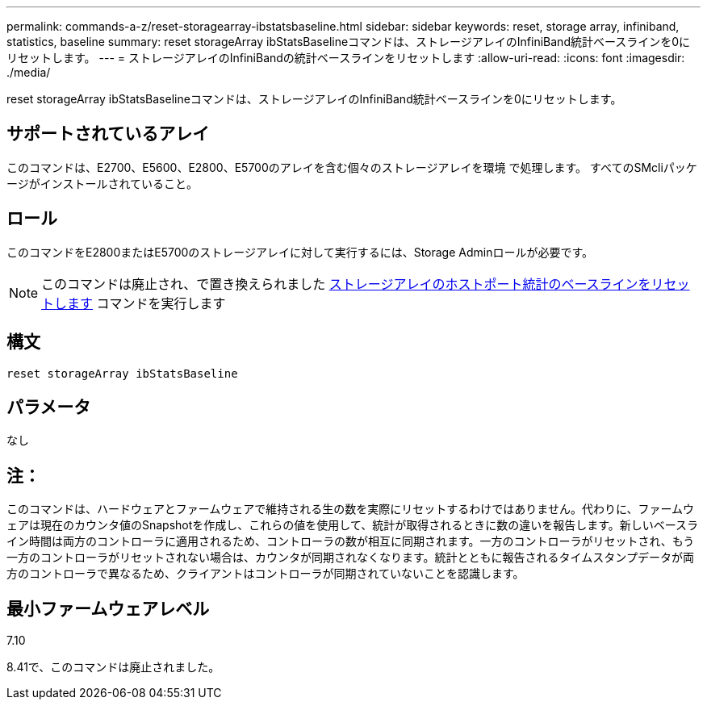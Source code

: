 ---
permalink: commands-a-z/reset-storagearray-ibstatsbaseline.html 
sidebar: sidebar 
keywords: reset, storage array, infiniband, statistics, baseline 
summary: reset storageArray ibStatsBaselineコマンドは、ストレージアレイのInfiniBand統計ベースラインを0にリセットします。 
---
= ストレージアレイのInfiniBandの統計ベースラインをリセットします
:allow-uri-read: 
:icons: font
:imagesdir: ./media/


[role="lead"]
reset storageArray ibStatsBaselineコマンドは、ストレージアレイのInfiniBand統計ベースラインを0にリセットします。



== サポートされているアレイ

このコマンドは、E2700、E5600、E2800、E5700のアレイを含む個々のストレージアレイを環境 で処理します。 すべてのSMcliパッケージがインストールされていること。



== ロール

このコマンドをE2800またはE5700のストレージアレイに対して実行するには、Storage Adminロールが必要です。

[NOTE]
====
このコマンドは廃止され、で置き換えられました xref:reset-storagearray-hostportstatisticsbaseline.adoc[ストレージアレイのホストポート統計のベースラインをリセットします] コマンドを実行します

====


== 構文

[listing]
----
reset storageArray ibStatsBaseline
----


== パラメータ

なし



== 注：

このコマンドは、ハードウェアとファームウェアで維持される生の数を実際にリセットするわけではありません。代わりに、ファームウェアは現在のカウンタ値のSnapshotを作成し、これらの値を使用して、統計が取得されるときに数の違いを報告します。新しいベースライン時間は両方のコントローラに適用されるため、コントローラの数が相互に同期されます。一方のコントローラがリセットされ、もう一方のコントローラがリセットされない場合は、カウンタが同期されなくなります。統計とともに報告されるタイムスタンプデータが両方のコントローラで異なるため、クライアントはコントローラが同期されていないことを認識します。



== 最小ファームウェアレベル

7.10

8.41で、このコマンドは廃止されました。
